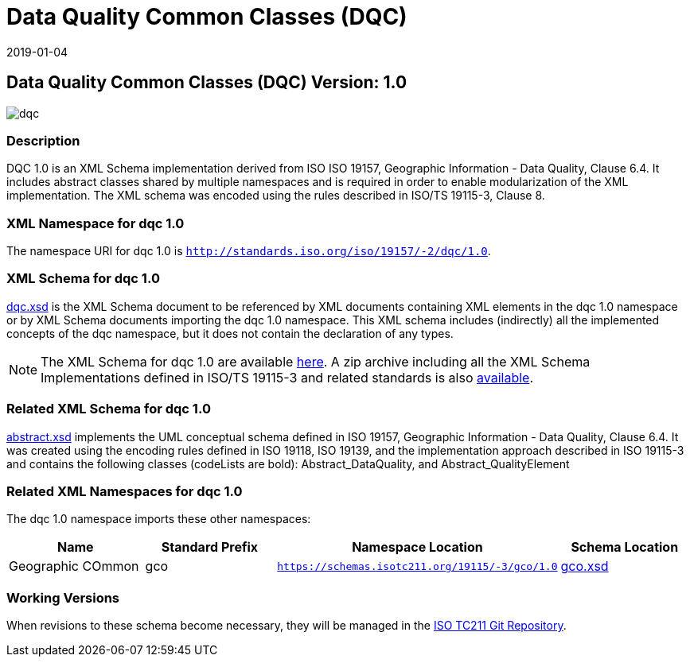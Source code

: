 ﻿= Data Quality Common Classes (DQC)
:edition: 1.0
:revdate: 2019-01-04

== Data Quality Common Classes (DQC) Version: 1.0

image::dqc.png[]

=== Description

DQC 1.0 is an XML Schema implementation derived from ISO ISO 19157, Geographic
Information - Data Quality, Clause 6.4. It includes abstract classes shared by
multiple namespaces and is required in order to enable modularization of the XML
implementation. The XML schema was encoded using the rules described in ISO/TS
19115-3, Clause 8.

=== XML Namespace for dqc 1.0

The namespace URI for dqc 1.0 is `http://standards.iso.org/iso/19157/-2/dqc/1.0`.

=== XML Schema for dqc 1.0

link:dqc.xsd[dqc.xsd] is the XML Schema document to be referenced by XML documents
containing XML elements in the dqc 1.0 namespace or by XML Schema documents importing
the dqc 1.0 namespace. This XML schema includes (indirectly) all the implemented
concepts of the dqc namespace, but it does not contain the declaration of any types.

NOTE: The XML Schema for dqc 1.0 are available link:dqc.zip[here]. A zip archive
including all the XML Schema Implementations defined in ISO/TS 19115-3 and related
standards is also https://schemas.isotc211.org/19115/19115AllNamespaces.zip[available].

=== Related XML Schema for dqc 1.0

link:abstract.xsd[abstract.xsd] implements the UML conceptual schema defined in ISO
19157, Geographic Information - Data Quality, Clause 6.4. It was created using the
encoding rules defined in ISO 19118, ISO 19139, and the implementation approach
described in ISO 19115-3 and contains the following classes (codeLists are bold):
Abstract_DataQuality, and Abstract_QualityElement

=== Related XML Namespaces for dqc 1.0

The dqc 1.0 namespace imports these other namespaces:

[%unnumbered]
[options=header,cols=4]
|===
| Name | Standard Prefix | Namespace Location | Schema Location

| Geographic COmmon | gco |
`https://schemas.isotc211.org/19115/-3/gco/1.0` | https://schemas.isotc211.org/19115/-3/gco/1.0/gco.xsd[gco.xsd]
|===

=== Working Versions

When revisions to these schema become necessary, they will be managed in the
https://github.com/ISO-TC211/XML[ISO TC211 Git Repository].
